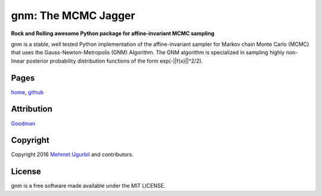 gnm: The MCMC Jagger 
====================

**Rock and Rolling awesome Python package for affine-invariant MCMC sampling**

gnm is a stable, well tested Python implementation of the affine-invariant sampler for Markov chain Monte Carlo (MCMC) that uses the Gauss-Newton-Metropolis (GNM) Algorithm. The GNM algorithm is specialized in sampling highly non-linear posterior probability distribution functions of the form exp(-||f(x)||^2/2). 


Pages
-----

home_, github_

.. _home: http://cims.nyu.edu/~mu388/gnm/

.. _github: https://github.com/mugurbil/gnm

Attribution
-----------

Goodman_

.. _Goodman: http://www.math.nyu.edu/faculty/goodman/

Copyright
---------

Copyright 2016 `Mehmet Ugurbil`_ and contributors.

.. _Mehmet Ugurbil: http://www.cims.nyu.edu/~mu388


License
-------

gnm is a free software made available under the MIT LICENSE.

